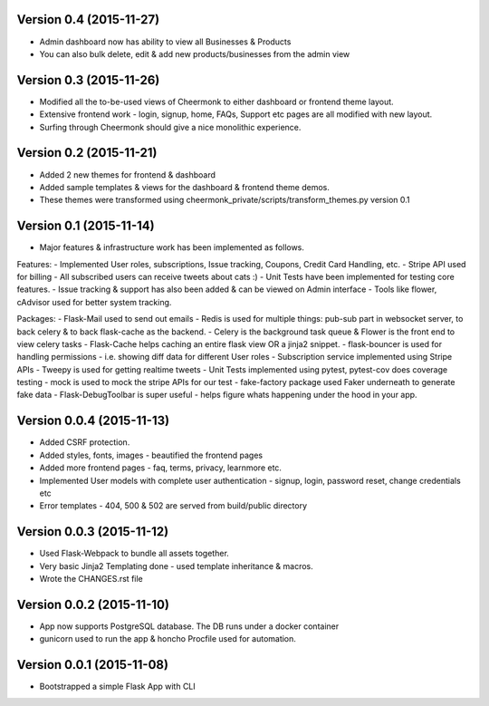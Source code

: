 Version 0.4 (2015-11-27)
^^^^^^^^^^^^^^^^^^^^^^^^^^
- Admin dashboard now has ability to view all Businesses & Products
- You can also bulk delete, edit & add new products/businesses from the admin view


Version 0.3 (2015-11-26)
^^^^^^^^^^^^^^^^^^^^^^^^^^
- Modified all the to-be-used views of Cheermonk to either dashboard or frontend theme layout.
- Extensive frontend work - login, signup, home, FAQs, Support etc pages are all modified with new layout.
- Surfing through Cheermonk should give a nice monolithic experience.


Version 0.2 (2015-11-21)
^^^^^^^^^^^^^^^^^^^^^^^^^^
- Added 2 new themes for frontend & dashboard
- Added sample templates & views for the dashboard & frontend theme demos.
- These themes were transformed using cheermonk_private/scripts/transform_themes.py version 0.1


Version 0.1 (2015-11-14)
^^^^^^^^^^^^^^^^^^^^^^^^^^
- Major features & infrastructure work has been implemented as follows.

Features:
- Implemented User roles, subscriptions, Issue tracking, Coupons, Credit Card Handling, etc.
- Stripe API used for billing
- All subscribed users can receive tweets about cats :)
- Unit Tests have been implemented for testing core features.
- Issue tracking & support has also been added & can be viewed on Admin interface
- Tools like flower, cAdvisor used for better system tracking.

Packages:
- Flask-Mail used to send out emails
- Redis is used for multiple things: pub-sub part in websocket server, to back celery & to back flask-cache as the backend.
- Celery is the background task queue & Flower is the front end to view celery tasks
- Flask-Cache helps caching an entire flask view OR a jinja2 snippet.
- flask-bouncer is used for handling permissions - i.e. showing diff data for different User roles
- Subscription service implemented using Stripe APIs
- Tweepy is used for getting realtime tweets
- Unit Tests implemented using pytest, pytest-cov does coverage testing
- mock is used to mock the stripe APIs for our test
- fake-factory package used Faker underneath to generate fake data
- Flask-DebugToolbar is super useful - helps figure whats happening under the hood in your app.


Version 0.0.4 (2015-11-13)
^^^^^^^^^^^^^^^^^^^^^^^^^^

- Added CSRF protection.
- Added styles, fonts, images - beautified the frontend pages
- Added more frontend pages - faq, terms, privacy, learnmore etc.
- Implemented User models with complete user authentication - signup, login, password reset, change credentials etc
- Error templates - 404, 500 & 502 are served from build/public directory

Version 0.0.3 (2015-11-12)
^^^^^^^^^^^^^^^^^^^^^^^^^^

- Used Flask-Webpack to bundle all assets together.
- Very basic Jinja2 Templating done - used template inheritance & macros.
- Wrote the CHANGES.rst file

Version 0.0.2 (2015-11-10)
^^^^^^^^^^^^^^^^^^^^^^^^^^

- App now supports PostgreSQL database. The DB runs under a docker container
- gunicorn used to run the app & honcho Procfile used for automation.

Version 0.0.1 (2015-11-08)
^^^^^^^^^^^^^^^^^^^^^^^^^^

- Bootstrapped a simple Flask App with CLI
